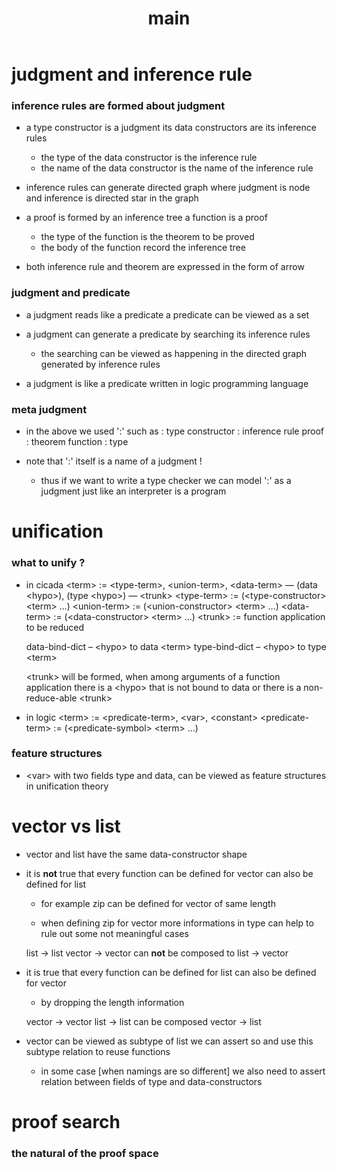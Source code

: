 #+title: main

* judgment and inference rule

*** inference rules are formed about judgment

    - a type constructor is a judgment
      its data constructors are its inference rules
      - the type of the data constructor is the inference rule
      - the name of the data constructor is the name of the inference rule

    - inference rules can generate directed graph
      where judgment is node
      and inference is directed star in the graph

    - a proof is formed by an inference tree
      a function is a proof
      - the type of the function is the theorem to be proved
      - the body of the function record the inference tree

    - both inference rule and theorem are
      expressed in the form of arrow

*** judgment and predicate

    - a judgment reads like a predicate
      a predicate can be viewed as a set

    - a judgment can generate a predicate
      by searching its inference rules
      - the searching can be viewed as happening in
        the directed graph generated by inference rules

    - a judgment is like a predicate written in
      logic programming language

*** meta judgment

    - in the above we used ':' such as :
      type constructor : inference rule
      proof : theorem
      function : type

    - note that
      ':' itself is a name of a judgment !
      - thus if we want to write a type checker
        we can model ':' as a judgment
        just like an interpreter is a program

* unification

*** what to unify ?

    - in cicada
      <term> := <type-term>, <union-term>, <data-term>
      --- (data <hypo>), (type <hypo>)
      --- <trunk>
      <type-term>  := (<type-constructor> <term> ...)
      <union-term> := (<union-constructor> <term> ...)
      <data-term>  := (<data-constructor> <term> ...)
      <trunk> := function application to be reduced

      data-bind-dict -- <hypo> to data <term>
      type-bind-dict -- <hypo> to type <term>

      <trunk> will be formed,
      when among arguments of a function application
      there is a <hypo> that is not bound to data
      or there is a non-reduce-able <trunk>

    - in logic
      <term> := <predicate-term>, <var>, <constant>
      <predicate-term> := (<predicate-symbol> <term> ...)

*** feature structures

    - <var> with two fields type and data,
      can be viewed as feature structures
      in unification theory

* vector vs list

  - vector and list have the same data-constructor shape

  - it is *not* true that
    every function can be defined for vector
    can also be defined for list

    - for example zip can be defined for vector of same length

    - when defining zip for vector
      more informations in type
      can help to rule out some not meaningful cases

    list -> list
    vector -> vector
    can *not* be composed to
    list -> vector

  - it is true that
    every function can be defined for list
    can also be defined for vector

    - by dropping the length information

    vector -> vector
    list -> list
    can be composed
    vector -> list

  - vector can be viewed as subtype of list
    we can assert so
    and use this subtype relation to reuse functions

    - in some case [when namings are so different]
      we also need to assert relation between
      fields of type and data-constructors

* proof search

*** the natural of the proof space
